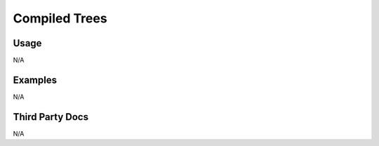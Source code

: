 Compiled Trees
==============

Usage
-----

N/A

Examples
--------

N/A

Third Party Docs
----------------

N/A